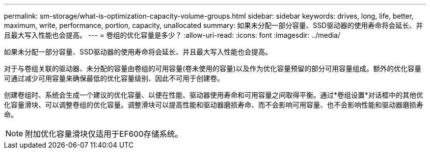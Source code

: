 ---
permalink: sm-storage/what-is-optimization-capacity-volume-groups.html 
sidebar: sidebar 
keywords: drives, long, life, better, maximum, write, performance, portion, capacity, unallocated 
summary: 如果未分配一部分容量、SSD驱动器的使用寿命将会延长、并且最大写入性能也会提高。 
---
= 卷组的优化容量是多少？
:allow-uri-read: 
:icons: font
:imagesdir: ../media/


[role="lead"]
如果未分配一部分容量、SSD驱动器的使用寿命将会延长、并且最大写入性能也会提高。

对于与卷组关联的驱动器、未分配的容量由卷组的可用容量(卷未使用的容量)以及作为优化容量预留的部分可用容量组成。额外的优化容量可通过减少可用容量来确保最低的优化容量级别、因此不可用于创建卷。

创建卷组时、系统会生成一个建议的优化容量、以便在性能、驱动器使用寿命和可用容量之间取得平衡。通过*卷组设置*对话框中的其他优化容量滑块、可以调整卷组的优化容量。调整滑块可以提高性能和驱动器磨损寿命、而不会影响可用容量、也不会影响性能和驱动器磨损寿命。

[NOTE]
====
附加优化容量滑块仅适用于EF600存储系统。

====